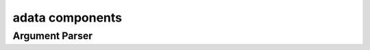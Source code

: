.. _adata:

adata components
================

Argument Parser
---------------
.. doxygenfile:: ArgumentParser.h
   :project: tt_alliance

